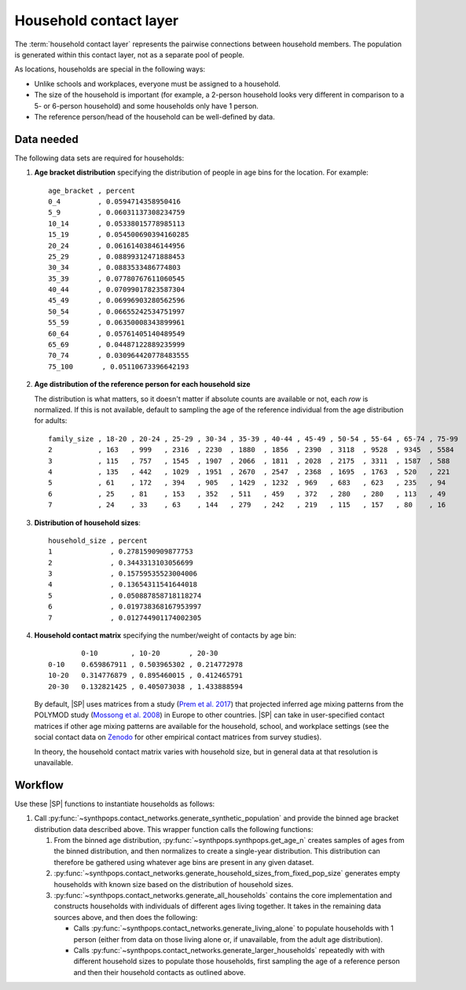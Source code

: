 =======================
Household contact layer
=======================

The :term:`household contact layer` represents the pairwise connections between household members.
The population is generated within this contact layer, not as a separate pool of people.

As locations, households are special in the following ways:

-   Unlike schools and workplaces, everyone must be assigned to a household.
-   The size of the household is important (for example, a 2-person household looks very different in
    comparison to a 5- or 6-person household) and some households only have 1 person.
-   The reference person/head of the household can be well-defined by data.


Data needed
===========

The following data sets are required for households:

#.  **Age bracket distribution** specifying the distribution of people in age bins for the location.
    For example::

        age_bracket , percent
        0_4         , 0.0594714358950416
        5_9         , 0.06031137308234759
        10_14       , 0.05338015778985113
        15_19       , 0.054500690394160285
        20_24       , 0.06161403846144956
        25_29       , 0.08899312471888453
        30_34       , 0.0883533486774803
        35_39       , 0.07780767611060545
        40_44       , 0.07099017823587304
        45_49       , 0.06996903280562596
        50_54       , 0.06655242534751997
        55_59       , 0.06350008343899961
        60_64       , 0.05761405140489549
        65_69       , 0.04487122889235999
        70_74       , 0.030964420778483555
        75_100       , 0.05110673396642193

#.  **Age distribution of the reference person for each household size**

    The distribution is what matters, so it doesn't matter if absolute counts are available or not,
    each *row* is normalized. If this is not available, default to sampling the age of the reference
    individual from the age distribution for adults::

        family_size , 18-20 , 20-24 , 25-29 , 30-34 , 35-39 , 40-44 , 45-49 , 50-54 , 55-64 , 65-74 , 75-99
        2           , 163   , 999   , 2316  , 2230  , 1880  , 1856  , 2390  , 3118  , 9528  , 9345  , 5584
        3           , 115   , 757   , 1545  , 1907  , 2066  , 1811  , 2028  , 2175  , 3311  , 1587  , 588
        4           , 135   , 442   , 1029  , 1951  , 2670  , 2547  , 2368  , 1695  , 1763  , 520   , 221
        5           , 61    , 172   , 394   , 905   , 1429  , 1232  , 969   , 683   , 623   , 235   , 94
        6           , 25    , 81    , 153   , 352   , 511   , 459   , 372   , 280   , 280   , 113   , 49
        7           , 24    , 33    , 63    , 144   , 279   , 242   , 219   , 115   , 157   , 80    , 16

#.  **Distribution of household sizes**::


        household_size , percent
        1              , 0.2781590909877753
        2              , 0.3443313103056699
        3              , 0.15759535523004006
        4              , 0.13654311541644018
        5              , 0.050887858718118274
        6              , 0.019738368167953997
        7              , 0.012744901174002305

#.  **Household contact matrix** specifying the number/weight of contacts by age bin::

                0-10        , 10-20       , 20-30
        0-10    0.659867911 , 0.503965302 , 0.214772978
        10-20   0.314776879 , 0.895460015 , 0.412465791
        20-30   0.132821425 , 0.405073038 , 1.433888594

    By default, |SP| uses matrices from a study (`Prem et al. 2017`_) that projected inferred age mixing
    patterns from the POLYMOD study (`Mossong et al. 2008`_) in Europe to other countries. |SP|
    can take in user-specified contact matrices if other age mixing patterns are available for the
    household, school, and workplace settings (see the social contact data on Zenodo_ for other
    empirical contact matrices from survey studies).

    In theory, the household contact matrix varies with household size, but in general data at that resolution is unavailable.

Workflow
========

Use these |SP| functions to instantiate households as follows:

#.  Call :py:func:`~synthpops.contact_networks.generate_synthetic_population` and provide the binned
    age bracket distribution data described above. This wrapper function calls the following functions:

    #.  From the binned age distribution, :py:func:`~synthpops.synthpops.get_age_n` creates samples
        of ages from the binned distribution, and then normalizes to create a single-year distribution.
        This distribution can therefore be gathered using whatever age bins are present in any given dataset.

    #.  :py:func:`~synthpops.contact_networks.generate_household_sizes_from_fixed_pop_size` generates empty
        households with known size based on the distribution of household sizes.

    #.  :py:func:`~synthpops.contact_networks.generate_all_households` contains the core implementation
        and constructs households with individuals of different ages living together. It takes in the
        remaining data sources above, and then does the following:

        -   Calls :py:func:`~synthpops.contact_networks.generate_living_alone` to populate households with
            1 person (either from data on those living alone or, if unavailable, from the adult age distribution).
        -   Calls :py:func:`~synthpops.contact_networks.generate_larger_households` repeatedly with with
            different household sizes to populate those households, first sampling the age of a reference
            person and then their household contacts as outlined above.

.. _Mossong et al. 2008: https://journals.plos.org/plosmedicine/article?id=10.1371/journal.pmed.0050074
.. _Fumanelli et al. 2012: https://journals.plos.org/ploscompbiol/article?id=10.1371/journal.pcbi.1002673
.. _Prem et al. 2017: https://journals.plos.org/ploscompbiol/article?id=10.1371/journal.pcbi.1005697
.. _Mistry et al. 2020: https://arxiv.org/abs/2003.01214
.. _Zenodo: https://zenodo.org/communities/social_contact_data/?page=1&size=20